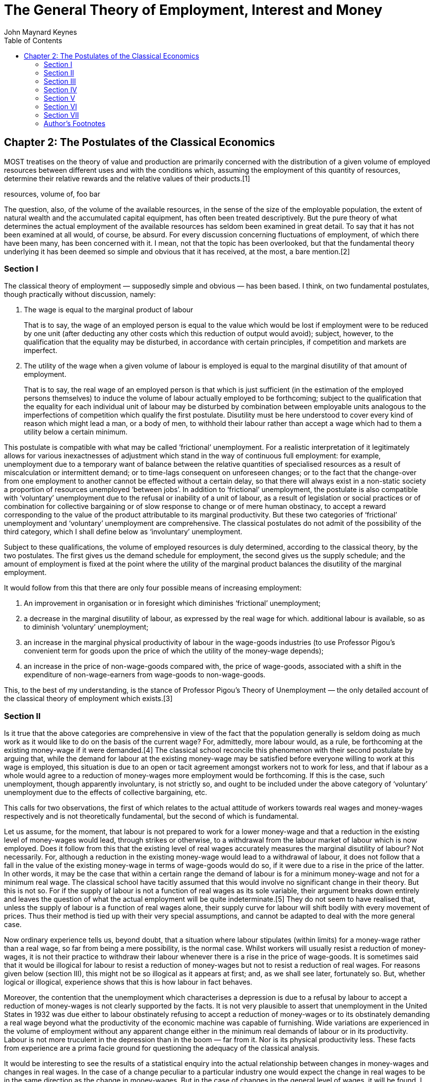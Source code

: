 = The General Theory of Employment, Interest and Money
John Maynard Keynes
:toc2:


(((Postulates)))

== Chapter 2: The Postulates of the Classical Economics

MOST treatises on the theory of value and
production are primarily concerned with the
distribution of a given volume of employed
resources between different uses and with the
conditions which, assuming the employment of this
quantity of resources, determine their relative
rewards and the relative values of their
products.[1]

((resources, volume of, foo bar))

The question, also, of the volume of the available
resources, in the sense of the size of the
employable population, the extent of natural
wealth and the accumulated capital equipment, has
often been treated descriptively. But the pure
theory of what determines the actual employment of
the available resources has seldom been examined
in great detail. To say that it has not been
examined at all would, of course, be absurd. For
every discussion concerning fluctuations of
employment, of which there have been many, has
been concerned with it. I mean, not that the topic
has been overlooked, but that the fundamental
theory underlying it has been deemed so simple and
obvious that it has received, at the most, a bare
mention.[2]

=== Section I

The ((classical theory of employment)) — supposedly
simple and obvious — has been based. I think, on
two fundamental postulates, though practically
without discussion, namely:

. The wage is equal to the
((marginal product of labour))
+
That is to say, the wage of an employed person is
equal to the value which would be lost if
employment were to be reduced by one unit (after
deducting any other costs which this reduction of
output would avoid); subject, however, to the
qualification that the equality may be disturbed,
in accordance with certain principles, if
competition and markets are imperfect.

. The utility of the wage when a given volume of
labour is employed is equal to the marginal
disutility of that amount of employment.
+
That is to say, the real wage of an employed
person is that which is just sufficient (in the
estimation of the employed persons themselves) to
induce the volume of labour actually employed to
be forthcoming; subject to the qualification that
the equality for each individual unit of labour
may be disturbed by combination between employable
units analogous to the imperfections of
competition which qualify the first postulate.
Disutility must be here understood to cover every
kind of reason which might lead a man, or a body
of men, to withhold their labour rather than
accept a wage which had to them a utility below a
certain minimum.

This postulate is compatible with what may be
called ((’frictional’ unemployment)). For a realistic
interpretation of it legitimately allows for
various inexactnesses of adjustment which stand in
the way of continuous full employment: for
example, unemployment due to a temporary want of
balance between the relative quantities of
specialised resources as a result of
miscalculation or intermittent demand; or to
time-lags consequent on unforeseen changes; or to
the fact that the change-over from one employment
to another cannot be effected without a certain
delay, so that there will always exist in a
non-static society a proportion of resources
unemployed ‘between jobs’. In addition to
‘frictional’ unemployment, the postulate is also
compatible with ‘voluntary’ unemployment due to
the refusal or inability of a unit of labour, as a
result of legislation or social practices or of
combination for collective bargaining or of slow
response to change or of mere human obstinacy, to
accept a reward corresponding to the value of the
product attributable to its marginal productivity.
But these two categories of ‘frictional’
unemployment and ‘voluntary’ unemployment are
comprehensive. The classical postulates do not
admit of the possibility of the third category,
which I shall define below as ‘involuntary’
unemployment.

Subject to these qualifications, the volume of
employed resources is duly determined, according
to the classical theory, by the two postulates.
The first gives us the demand schedule for
employment, the second gives us the supply
schedule; and the amount of employment is fixed at
the point where the utility of the marginal
product balances the disutility of the marginal
employment.

It would follow from this that there are only four
possible means of increasing employment:

. An improvement in organisation or in foresight
which diminishes ‘frictional’ unemployment;

. a decrease in the marginal disutility of
labour, as expressed by the real wage for which.
additional labour is available, so as to diminish
‘voluntary’ unemployment;

. an increase in the marginal physical
productivity of labour in the wage-goods
industries (to use Professor Pigou’s convenient
term for goods upon the price of which the utility
of the money-wage depends);

. an increase in the price of non-wage-goods
compared with, the price of wage-goods, associated
with a shift in the expenditure of
non-wage-earners from wage-goods to
non-wage-goods.

This, to the best of my understanding, is the
stance of Professor Pigou’s Theory of Unemployment —
the only detailed account of the classical theory
of employment which exists.[3]

=== Section II

Is it true that the above categories are
comprehensive in view of the fact that the
population generally is seldom doing as much work
as it would like to do on the basis of the current
wage? For, admittedly, more labour would, as a
rule, be forthcoming at the existing money-wage if
it were demanded.[4] The classical school
reconcile this phenomenon with their second
postulate by arguing that, while the demand for
labour at the existing money-wage may be satisfied
before everyone willing to work at this wage is
employed, this situation is due to an open or
tacit agreement amongst workers not to work for
less, and that if labour as a whole would agree to
a reduction of money-wages more employment would
be forthcoming. If this is the case, such
unemployment, though apparently involuntary, is
not strictly so, and ought to be included under
the above category of ‘voluntary’ unemployment due
to the effects of collective bargaining, etc.

This calls for two observations, the first of
which relates to the actual attitude of workers
towards real wages and money-wages respectively
and is not theoretically fundamental, but the
second of which is fundamental.

Let us assume, for the moment, that labour is not
prepared to work for a lower money-wage and that a
reduction in the existing level of money-wages
would lead, through strikes or otherwise, to a
withdrawal from the labour market of labour which
is now employed. Does it follow from this that the
existing level of real wages accurately measures
the marginal disutility of labour? Not
necessarily. For, although a reduction in the
existing money-wage would lead to a withdrawal of
labour, it does not follow that a fall in the
value of the existing money-wage in terms of
wage-goods would do so, if it were due to a rise
in the price of the latter. In other words, it may
be the case that within a certain range the demand
of labour is for a minimum money-wage and not for
a minimum real wage. The classical school have
tacitly assumed that this would involve no
significant change in their theory. But this is
not so. For if the supply of labour is not a
function of real wages as its sole variable, their
argument breaks down entirely and leaves the
question of what the actual employment will be
quite indeterminate.[5] They do not seem to have
realised that, unless the supply of labour is a
function of real wages alone, their supply curve
for labour will shift bodily with every movement
of prices. Thus their method is tied up with their
very special assumptions, and cannot be adapted to
deal with the more general case.

Now ordinary experience tells us, beyond doubt,
that a situation where labour stipulates (within
limits) for a money-wage rather than a real wage,
so far from being a mere possibility, is the
normal case. Whilst workers will usually resist a
reduction of money-wages, it is not their practice
to withdraw their labour whenever there is a rise
in the price of wage-goods. It is sometimes said
that it would be illogical for labour to resist a
reduction of money-wages but not to resist a
reduction of real wages. For reasons given below
(section III), this might not be so illogical as
it appears at first; and, as we shall see later,
fortunately so. But, whether logical or illogical,
experience shows that this is how labour in fact
behaves.

Moreover, the contention that the unemployment
which characterises a depression is due to a
refusal by labour to accept a reduction of
money-wages is not clearly supported by the facts.
It is not very plausible to assert that
unemployment in the United States in 1932 was due
either to labour obstinately refusing to accept a
reduction of money-wages or to its obstinately
demanding a real wage beyond what the productivity
of the economic machine was capable of furnishing.
Wide variations are experienced in the volume of
employment without any apparent change either in
the minimum real demands of labour or in its
productivity. Labour is not more truculent in the
depression than in the boom — far from it. Nor is
its physical productivity less. These facts from
experience are a prima facie ground for
questioning the adequacy of the classical
analysis.

It would be interesting to see the results of a
statistical enquiry into the actual relationship
between changes in money-wages and changes in real
wages. In the case of a change peculiar to a
particular industry one would expect the change in
real wages to be in the same direction as the
change in money-wages. But in the case of changes
in the general level of wages, it will be found, I
think, that the change in real wages associated
with a change in money-wages, so far from being
usually in the same direction, is almost always in
the opposite direction. When money-wages are
rising, that is to say, it will be found that real
wages are falling; and when money-wages are
falling, real wages are rising. This is because,
in the short period, falling money-wages and
rising real wages are each, for independent
reasons, likely to accompany decreasing
employment; labour being readier to accept
wage-cuts when employment is falling off, yet real
wages inevitably rising in the same circumstances
on account of the increasing marginal return to a
given capital equipment when output is diminished.

If, indeed, it were true that the existing real
wage is a minimum below which more labour than is
now employed will not be forthcoming in any
circumstances, involuntary unemployment, apart
from frictional unemployment, would be
non-existent. But to suppose that this is
invariably the case would be absurd. For more
labour than is at present employed is usually
available at the existing money-wage, even though
the price of wage-goods is rising and,
consequently, the real wage falling. If this is
true, the wage-goods equivalent of the existing
money-wage is not an accurate indication of the
marginal disutility of labour, and the second
postulate does not hold good.

But there is a more fundamental objection. The
second postulate flows from the idea that the real
wages of labour depend on the wage bargains which
labour makes with the entrepreneurs. It is
admitted, of course, that the bargains are
actually made in terms of money, and even that the
real wages acceptable to labour are not altogether
independent of what the corresponding money-wage
happens to be. Nevertheless it is the money-wage
thus arrived at which is held to determine the
real wage. Thus the classical theory assumes that
it is always open to labour to reduce its real
wage by accepting a reduction in its money-wage.
The postulate that there is a tendency for the
real wage to come to equality with the marginal
disutility of labour clearly presumes that labour
itself is in a position to decide the real wage
for which it works, though not the quantity of
employment forthcoming at this wage.

The traditional theory maintains, in short, that
the wage bargains between the entrepreneurs and
the workers determine the real wage; so that,
assuming free competition amongst employers and no
restrictive combination amongst workers, the
latter can, if they wish, bring their real wages
into conformity with the marginal disutility of
the amount of employment offered by the employers
at that wage. If this is not true, then there is
no longer any reason to expect a tendency towards
equality between the real wage and the marginal
disutility of labour.

The classical conclusions are intended, it must be
remembered, to apply to the whole body of labour
and do not mean merely that a single individual
can get employment by accepting a cut in
money-wages which his fellows refuse. They are
supposed to be equally applicable to a closed
system as to an open system, and are not dependent
on the characteristics of an open system or on the
effects of a reduction of money-wages in a single
country on its foreign trade, which lie, of
course, entirely outside the field of this
discussion. Nor are they based on indirect effects
due to a lower wages-bill in terms of money having
certain reactions on the banking system and the
state of credit, effects which we shall examine in
detail in Chapter 19. They are based on the belief
that in a closed system a reduction in the general
level of money-wages will be accompanied, at any
rate in the short period and subject only to minor
qualifications, by some, though not always a
proportionate, reduction in real wages.

Now the assumption that the general level of real
wages depends on the money-wage bargains between
the employers and the workers is not obviously
true. Indeed it is strange that so little attempt
should have been made to prove or to refute it.
For it is far from being consistent with the
general tenor of the classical theory, which has
taught us to believe that prices are governed by
marginal prime cost in terms of money and that
money-wages largely govern marginal prime cost.
Thus if money-wages change, one would have
expected the classical school to argue that prices
would change in almost the same proportion,
leaving the real wage and the level of
unemployment practically the same as before, any
small gain or loss to labour being at the expense
or profit of other elements of marginal cost which
have been left unaltered.[6] They seem, however,
to have been diverted from this line of thought,
partly by the settled conviction that labour is in
a position to determine its own real wage and
partly, perhaps, by preoccupation with the idea
that prices depend on the quantity of money. And
the belief in the proposition that labour is
always in a position to determine its own real
wage, once adopted, has been maintained by its
being confused with the proposition that labour is
always in a position to determine what real wage
shall correspond to full employment, i.e. the
maximum quantity of employment which is compatible
with a given real wage.

To sum up: there are two objections to the second
postulate of the classical theory. The first
relates to the actual behaviour of labour. A fall
in real wages due to a rise in prices, with
money-wages unaltered, does not, as a rule, cause
the supply of available labour on offer at the
current wage to fall below the amount actually
employed prior to the rise of prices. To suppose
that it does is to suppose that all those who are
now unemployed though willing to work at the
current wage will withdraw the offer of their
labour in the event of even a small rise in the
cost of living. Yet this strange supposition
apparently underlies Professor Pigou’s Theory of
Unemployment,[7] and it is what all members of the
orthodox school are tacitly assuming.

But the other, more fundamental, objection, which
we shall develop in the ensuing chapters, flows
from our disputing the assumption that the general
level of real wages is directly determined by the
character of the wage bargain. In assuming that
the wage bargain determines the real wage the
classical school have slipt in an illicit
assumption. For there may be no method available
to labour as a whole whereby it can bring the
general level of money-wages into conformity with
the marginal disutility of the current volume of
employment. There may exist no expedient by which
labour as a whole can reduce its real wage to a
given figure by making revised money bargains with
the entrepreneurs. This will be our contention. We
shall endeavour to show that primarily it is
certain other forces which determine the general
level of real wages. The attempt to elucidate this
problem will be one of our main themes. We shall
argue that there has been a fundamental
misunderstanding of how in this respect the
economy in which we live actually works.

=== Section III

Though the struggle over money-wages between
individuals and groups is often believed to
determine the general level of real wages, it is,
in fact, concerned with a different object. Since
there is imperfect mobility of labour, and wages
do not tend to an exact equality of net advantage
in different occupations, any individual or group
of individuals, who consent to a reduction of
money-wages relatively to others, will suffer a
relative reduction in real wages, which is a
sufficient justification for them to resist it. On
the other hand it would be impracticable to resist
every reduction of real wages, due to a change in
the purchasing-power of money which affects all
workers alike; and in fact reductions of real
wages arising in this way are not, as a rule,
resisted unless they proceed to an extreme degree.
Moreover, a resistance to reductions in
money-wages applying to particular industries does
not raise the same insuperable bar to an increase
in aggregate employment which would result from a
similar resistance to every reduction in real
wages.

In other words, the struggle about money-wages
primarily affects the distribution of the
aggregate real wage between different
labour-groups, and not its average amount per unit
of employment, which depends, as we shall see, on
a different set of forces. The effect of
combination on the part of a group of workers is
to protect their relative real wage. The general
level of real wages depends on the other forces of
the economic system.

Thus it is fortunate that the workers, though
unconsciously, are instinctively more reasonable
economists than the classical school, inasmuch as
they resist reductions of money-wages, which are
seldom or never of an all-round character, even
though the existing real equivalent of these wages
exceeds the marginal disutility of the existing
employment; whereas they do not resist reductions
of real wages, which are associated with increases
in aggregate employment and leave relative
money-wages unchanged, unless the reduction
proceeds so far as to threaten a reduction of the
real wage below the marginal disutility of the
existing volume of employment. Every trade union
will put up some resistance to a cut in
money-wages, however small. But since no trade
union would dream of striking on every occasion of
a rise in the cost of living, they do not raise
the obstacle to any increase in aggregate
employment which is attributed to them by the
classical school.

=== Section IV

We must now define the third category of
unemployment, namely ‘involuntary’ unemployment in
the strict sense, the possibility of which the
classical theory does not admit.

Clearly we do not mean by ‘involuntary’
unemployment the mere existence of an unexhausted
capacity to work. An eight-hour day does not
constitute unemployment because it is not beyond
human capacity to work ten hours. Nor should we
regard as ‘involuntary’ unemployment the
withdrawal of their labour by a body of workers
because they do not choose to work for less than a
certain real reward. Furthermore, it will be
convenient to exclude ‘frictional’ unemployment
from our definition of ‘involuntary’ unemployment.
My definition is, therefore, as follows: Men are
involuntarily unemployed if, in the event of a
small rise in the price of wage-goods relatively
to the money-wage, both the aggregate supply of
labour willing to work for the current money-wage
and the aggregate demand for it at that wage would
be greater than the existing volume of employment.
An alternative definition, which amounts, however,
to the same thing, will be given in the next
chapter (p. 26 below).

It follows from this definition that the equality
of the real wage to the marginal disutility of
employment presupposed by the second postulate,
realistically interpreted, corresponds to the
absence of ‘involuntary’ unemployment. This state
of affairs we shall describe as ‘full’ employment,
both ‘frictional’ and ‘voluntary’ unemployment
being consistent with ‘full” employment thus
defined. This fits in, we shall find, with other
characteristics of the classical theory, which is
best regarded as a theory of distribution in
conditions of full employment. So long as the
classical postulates hold good, unemployment,
which is in the above sense involuntary, cannot
occur. Apparent unemployment must, therefore, be
the result either of temporary loss of work of the
‘between jobs’ type or of intermittent demand for
highly specialised resources or of the effect of a
trade union ‘closed shop’ on the employment of
free labour. Thus writers in the classical
tradition, overlooking the special assumption
underlying their theory, have been driven
inevitably to the conclusion, perfectly logical on
their assumption, that apparent unemployment
(apart from the admitted exceptions) must be due
at bottom to a refusal by the unemployed factors
to accept a reward which corresponds to their
marginal productivity. A classical economist may
sympathise with labour in refusing to accept a cut
in its money-wage, and he will admit that it may
not be wise to make it to meet conditions which
are temporary; but scientific integrity forces him
to declare that this refusal is, nevertheless, at
the bottom of the trouble.

Obviously, however, if the classical theory is
only applicable to the case of full employment, it
is fallacious to apply it to the problems of
involuntary unemployment — if there be such a
thing (and who will deny it?). The classical
theorists resemble Euclidean geometers in a
non-Euclidean world who, discovering that in
experience straight lines apparently parallel
often meet, rebuke the lines for not keeping
straight as the only remedy for the unfortunate
collisions which are occurring. Yet, in truth,
there is no remedy except to throw over the axiom
of parallels and to work out a non-Euclidean
geometry. Something similar is required today in
economics. We need to throw over the second
postulate of the classical doctrine and to work
out the behaviour of a system in which involuntary
unemployment in the strict sense is possible.

=== Section V

In emphasising our point of departure from the
classical system, we must not overlook an
important point of agreement. For we shall
maintain the first postulate as heretofore,
subject only to the same qualifications as in the
classical theory; and we must pause, for a moment,
to consider what this involves.

It means that, with a given organisation,
equipment and technique, real wages and the volume
of output (and hence of employment) are uniquely
correlated, so that, in general, an increase in
employment can only occur to the accompaniment of
a decline in the rate of real wages. Thus I am not
disputing this vital fact which the classical
economists have (rightly) asserted as
indefeasible. In a given state of organisation,
equipment and technique, the real wage earned by a
unit of labour has a unique (inverse) correlation
with the volume of employment. Thus if employment
increases, then, in the short period, the reward
per unit of labour in terms of wage-goods must, in
general, decline and profits increase.[8] This is
simply the obverse of the familiar proposition
that industry is normally working subject to
decreasing returns in the short period during
which equipment etc. is assumed to be constant; so
that the marginal product in the wage-good
industries (which governs real wages) necessarily
diminishes as employment is increased. So long,
indeed, as this proposition holds, any means of
increasing employment must lead at the same time
to a diminution of the marginal product and hence
of the rate of wages measured in terms of this
product.

But when we have thrown over the second postulate,
a decline in employment, although necessarily
associated with labour’s receiving a wage equal in
value to a larger quantity of wage-goods, is not
necessarily due to labour’s demanding a larger
quantity of wage-goods; and a willingness on the
part of labour to accept lower money-wages is not
necessarily a remedy for unemployment. The theory
of wages in relation to employment, to which we
are here leading up, cannot be fully elucidated,
however, until Chapter 19 and its Appendix have
been reached.

=== Section VI

From the time of Say and Ricardo the classical
economists have taught that supply creates its own
demand; meaning by this in some significant, but
not clearly defined, sense that the whole of the
costs of production must necessarily be spent in
the aggregate, directly or indirectly, on
purchasing the product.

In J. S. Mill’s Principles of Political Economy
the doctrine is expressly set forth:

What constitutes the means of payment for
commodities is simply commodities. Each person’s
means of paying for the productions of other
people consist of those which he himself
possesses. All sellers are inevitably, and by the
meaning of the word, buyers. Could we suddenly
double the productive powers of the country, we
should double the supply of commodities in every
market; but we should, by the same stroke, double
the purchasing power. Everybody would bring a
double demand as well as supply; everybody would
be able to buy twice as much, because every one
would have twice as much to offer in exchange.
[Principles of Political Economy, Book III, Chap.
xiv. § 2.]

As a corollary of the same doctrine, it has been
supposed that any individual act of abstaining
from consumption necessarily leads to, and amounts
to the same thing as, causing the labour and
commodities thus released from supplying
consumption to be invested in the production of
capital wealth. The following passage from
Marshall’s Pure Theory of Domestic Values[9]
illustrates the traditional approach:

The whole of a man’s income is expended in the
purchase of services and of commodities. It is
indeed commonly said that a man spends some
portion of his income and saves another. But it is
a familiar economic axiom that a man purchases
labour and commodities with that portion of his
income which he saves just as much as he does with
that he is said to spend. He is said to spend when
he seeks to obtain present enjoyment from the
services and commodities which he purchases. He is
said to save when he causes the labour and the
commodities which he purchases to be devoted to
the production of wealth from which he expects to
derive the means of enjoyment in the future.

It is true that it would not be easy to quote
comparable passages from Marshall’s later work[10]
or from Edgeworth or Professor Pigou. The doctrine
is never stated today in this crude form.
Nevertheless it still underlies the whole
classical theory, which would collapse without it.
Contemporary economists, who might hesitate to
agree with Mill, do not hesitate to accept
conclusions which require Mill’s doctrine as their
premise. The conviction, which runs, for example,
through almost all Professor Pigou’s work, that
money makes no real difference except frictionally
and that the theory of production and employment
can be worked out (like Mill’s) as being based on
‘real’ exchanges with money introduced
perfunctorily in a later chapter, is the modern
version of the classical tradition. Contemporary
thought is still deeply steeped in the notion that
if people do not spend their money in one way they
will spend it in another.[11] Post-war economists
seldom, indeed, succeed in maintaining this
standpoint consistently; for their thought today
is too much permeated with the contrary tendency
and with facts of experience too obviously
inconsistent with their former view.[12] But they
have not drawn sufficiently far-reaching
consequences; and have not revised their
fundamental theory.

In the first instance, these conclusions may have
been applied to the kind of economy in which we
actually live by false analogy from some kind of
non-exchange Robinson Crusoe economy, in which the
income which individuals consume or retain as a
result of their productive activity is, actually
and exclusively, the output in specie of that
activity. But, apart from this, the conclusion
that the costs of output are always covered in the
aggregate by the sale-proceeds resulting from
demand, has great plausibility, because it is
difficult to distinguish it from another,
similar-looking proposition which is indubitable,
namely that income derived in the aggregate by all
the elements in the community concerned in a
productive activity necessarily has a value
exactly equal to the value of the output.

Similarly it is natural to suppose that the act of
an individual, by which he enriches himself
without apparently taking anything from anyone
else, must also enrich the community as a whole;
so that (as in the passage just quoted from
Marshall) an act of individual saving inevitably
leads to a parallel act of investment. For, once
more, it is indubitable that the sum of the net
increments of the wealth of individuals must be
exactly equal to the aggregate net increment of
the wealth of the community.

Those who think in this way are deceived,
nevertheless, by an optical illusion, which makes
two essentially different activities appear to be
the same. They are fallaciously supposing that
there is a nexus which unites decisions to abstain
from present consumption with decisions to provide
for future consumption; whereas the motives which
determine the latter are not linked in any simple
way with the motives which determine the former.

It is, then, the assumption of equality between
the demand price of output as a whole and its
supply price which is to be regarded as the
classical theory’s ‘axiom of parallels’. Granted
this, all the rest follows — the social advantages
of private and national thrift, the traditional
attitude towards the rate of interest, the
classical theory of unemployment, the quantity
theory of money, the unqualified advantages of
laissez-faire in respect of foreign trade and much
else which we shall have to question.

=== Section VII

At different points in this chapter we have made
the classical theory to depend in succession on
the assumptions:

. that the real wage is equal to the marginal
disutility of the existing employment;

. that there is no such thing as involuntary
unemployment in the strict sense;

. that supply creates its own demand in the
sense that the aggregate demand price is equal to
the aggregate supply price for all levels of
output and employment.

These three assumptions, however, all amount to
the same thing in the sense that they all stand
and fall together, any one of them logically
involving the other two.

=== Author’s Footnotes

1. This is in the Ricardian tradition. For Ricardo
expressly repudiated any interest in the amount of
the national dividend, as distinct from its
distribution. In this he was assessing correctly
the character of his own theory. But his
successors, less clear-sighted, have used the
classical theory in discussions concerning the
causes of wealth. Vide Ricardo’s letter to Malthus
of October 9, 1820: “Political Economy you think
is an enquiry into the nature and causes of wealth —
I think it should be called an enquiry into the
laws which determine the division of the produce
of industry amongst the classes who concur in its
formation. No law can be laid down respecting
quantity, but a tolerably correct one can be laid
down respecting proportions. Every day I am more
satisfied that the former enquiry is vain and
delusive, and the latter only the true objects of
the science.”

2. For example, Prof. Pigou in the Economics of
Welfare (4th ed. p. 127) writes (my italics):
“Throughout this discussion, except when the
contrary is expressly stated, the fact that some
resources are generally unemployed against the
will of the owners is ignored. This does not
affect the substance of the argument, while it
simplifies its exposition.”. Thus, whilst Ricardo
expressly disclaimed any attempt to deal with the
amount of the national dividend as a whole, Prof.
Pigou, in a book which is specifically directed to
the problem of the national dividend, maintains
that the same theory holds when there is some
involuntary unemployment as in the case of full
employment.

3. Prof. Pigou’s Theory of Unemployment is
examined in more detail in the Appendix to Chapter
19 below.

4. Cf. the quotation from Prof. Pigou above, p. 5,
footnote.

5. This point is dealt with in detail in the
Appendix to Chapter 19 below.

6. This argument would, indeed, contain, to my
thinking, a large element of truth, though the
complete results of a change in money-wages are
more complex, as we shall show in Chapter 19
below.

7. Cf. Chapter 19, Appendix.

8. The argument runs as follows: n men are
employed, the nth man adds a bushel a day to the
harvest, and wages have a buying power of a bushel
a day. The n + 1 th man, however, would only add
.9 bushel a day, and employment cannot, therefore,
rise to n + 1 men unless the price of corn rises
relatively to wages until daily wages have a
buying power of .9 bushel. Aggregate wages would
then amount to 9/10 (n + 1) bushels as compared
with n bushels previously. Thus the employment of
an additional man will, if it occurs, necessarily
involve a transfer of income from those previously
in work to the entrepreneurs.

9. p. 34.

10. Mr. J. A. Hobson, after quoting in his
Physiology of Industry (p. 102) the above passage
from Mill, points out that Marshall commented as
follows on this passage as early as his Economics
of Industry, p. 154. “But though men have the
power to purchase, they may not choose to use it.”
“But”, Mr Hobson continues, “he fails to grasp the
critical importance of this fact, and appears to
limit its action to periods of ‘crisis’.” This has
remained fair comment, I think, in the light of
Marshall’s later work.

11. Cf. Alfred and Mary Marshall, Economics of
Industry, p. 17: “It is not good for trade to have
dresses made of material which wears out quickly.
For if people did not spend their means on buying
new dresses they would spend them on giving
employment to labour in some other way.” The
reader will notice that I am again quoting from
the earlier Marshall. The Marshall of the
Principles had become sufficiently doubtful to be
very cautious and evasive. But the old ideas were
never repudiated or rooted out of the basic
assumptions of his thought.

12. It is this distinction of Prof. Robbins that
he, almost alone, continues to maintain a
consistent scheme of thought, his practical
recommendations belonging to the same system as
his theory.

https://www.marxists.org/reference/subject/economics/keynes/general-theory/ch02.htm[Source]
